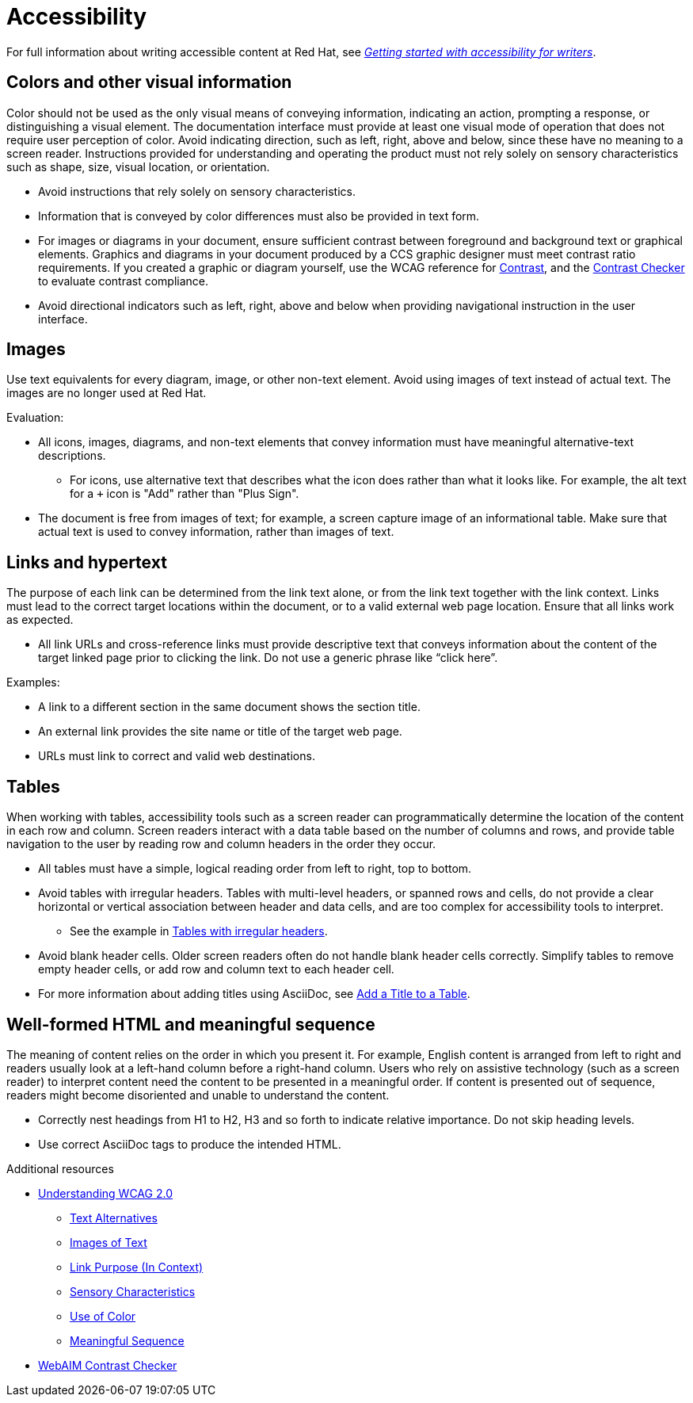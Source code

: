 
[[accessibility]]
= Accessibility

For full information about writing accessible content at Red{nbsp}Hat, see link:https://redhat-documentation.github.io/accessibility-guide/[_Getting started with accessibility for writers_].

[[accessibility-visual-info]]
== Colors and other visual information

Color should not be used as the only visual means of conveying information, indicating an action, prompting a response, or distinguishing a visual element. The documentation interface must provide at least one visual mode of operation that does not require user perception of color.
Avoid indicating direction, such as left, right, above and below, since these have no meaning to a screen reader. Instructions provided for understanding and operating the product must not rely solely on sensory characteristics such as shape, size, visual location, or orientation.

* Avoid instructions that rely solely on sensory characteristics.
* Information that is conveyed by color differences must also be provided in text form.
* For images or diagrams in your document, ensure sufficient contrast between foreground and background text or graphical elements. Graphics and diagrams in your document produced by a CCS graphic designer must meet contrast ratio requirements. If you created a graphic or diagram yourself, use the WCAG reference for link:https://www.w3.org/TR/WCAG21/#contrast-minimum[Contrast], and the link:https://webaim.org/resources/contrastchecker/[Contrast Checker] to evaluate contrast compliance.
* Avoid directional indicators such as left, right, above and below when providing navigational instruction in the user interface.

[[accessibility-images]]
== Images

Use text equivalents for every diagram, image, or other non-text element. Avoid using images of text instead of actual text. The images are no longer used at Red Hat.

Evaluation:

* All icons, images, diagrams, and non-text elements that convey information must have meaningful alternative-text descriptions.
** For icons, use alternative text that describes what the icon does rather than what it looks like. For example, the alt text for a `+` icon is "Add" rather than "Plus Sign".
* The document is free from images of text; for example, a screen capture image of an informational table. Make sure that actual text is used to convey information, rather than images of text.

[[accessibility-links-hypertext]]
== Links and hypertext

The purpose of each link can be determined from the link text alone, or from the link text together with the link context. Links must lead to the correct target locations within the document, or to a valid external web page location. Ensure that all links work as expected.

* All link URLs and cross-reference links must provide descriptive text that conveys information about the content of the target linked page prior to clicking the link. Do not use a generic phrase like “click here”.

Examples:

* A link to a different section in the same document shows the section title.
* An external link provides the site name or title of the target web page.
* URLs must link to correct and valid web destinations.

[[accessibility-tables]]
== Tables

When working with tables, accessibility tools such as a screen reader can programmatically determine the location of the content in each row and column. Screen readers interact with a data table based on the number of columns and rows, and provide table navigation to the user by reading row and column headers in the order they occur.

* All tables must have a simple, logical reading order from left to right, top to bottom.
* Avoid tables with irregular headers. Tables with multi-level headers, or spanned rows and cells, do not provide a clear horizontal or vertical association between header and data cells, and are too complex for accessibility tools to interpret.
** See the example in link:https://www.w3.org/WAI/tutorials/tables/irregular/[Tables with irregular headers].
* Avoid blank header cells. Older screen readers often do not handle blank header cells correctly. Simplify tables to remove empty header cells, or add row and column text to each header cell.
* For more information about adding titles using AsciiDoc, see link:https://docs.AsciiDoctor.org/AsciiDoc/latest/tables/add-title/[Add a Title to a Table].

[[accessibility-html-meaningful-sequence]]
== Well-formed HTML and meaningful sequence

The meaning of content relies on the order in which you present it. For example, English content is arranged from left to right and readers usually look at a left-hand column before a right-hand column. Users who rely on assistive technology (such as a screen reader) to interpret content need the content to be presented in a meaningful order. If content is presented out of sequence, readers might become disoriented and unable to understand the content.

* Correctly nest headings from H1 to H2, H3 and so forth to indicate relative importance. Do not skip heading levels.
* Use correct AsciiDoc tags to produce the intended HTML.

.Additional resources

*  link:https://www.w3.org/TR/UNDERSTANDING-WCAG20/Overview.html[Understanding WCAG 2.0]
** link:https://www.w3.org/TR/UNDERSTANDING-WCAG20/text-equiv.html[Text Alternatives]
** link:https://www.w3.org/TR/UNDERSTANDING-WCAG20/visual-audio-contrast-text-presentation.html[Images of Text]
** link:https://www.w3.org/TR/UNDERSTANDING-WCAG20/navigation-mechanisms-refs.html[Link Purpose (In Context)]
** link:https://www.w3.org/TR/UNDERSTANDING-WCAG20/content-structure-separation-understanding.html[Sensory Characteristics]
** link:https://www.w3.org/TR/UNDERSTANDING-WCAG20/visual-audio-contrast-without-color.html[Use of Color]
** link:https://www.w3.org/TR/UNDERSTANDING-WCAG20/content-structure-separation-sequence.html[Meaningful Sequence]
* link:https://webaim.org/resources/contrastchecker/[WebAIM Contrast Checker]

// TODO: Add new style entries alphabetically in this file
